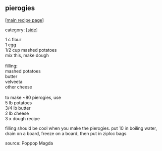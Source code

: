 #+pagetitle: pierogies

** pierogies

  [[[file:0-recipe-index.org][main recipe page]]]

category: [[[file:c-side.org][side]]]

#+begin_verse
 1 c flour
 1 egg
 1/2 cup mashed potatoes
 mix this, make dough

 filling:
 mashed potatoes
 butter
 velveeta
 other cheese

 to make ~80 pierogies, use
 5 lb potatoes
 3/4 lb butter
 2 lb cheese
 3 x dough recipe
#+end_verse

 filling should be cool when you make the pierogies.  put 10 in
 boiling water, drain on a board, freeze on a board, then put in ziploc
 bags

 source: Poppop Magda
